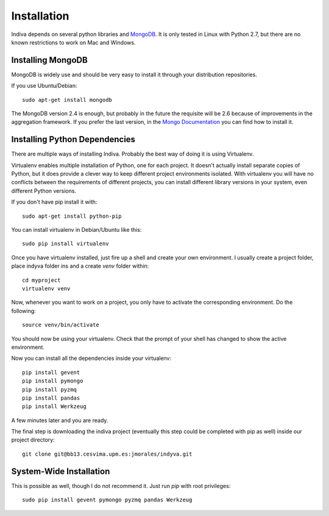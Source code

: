 .. _installation:

Installation
============

Indiva depends on several python libraries and `MongoDB
<http://www.mongodb.org/>`_. It is only tested in Linux with Python
2.7, but there are no known restrictions to work on Mac and Windows.

Installing MongoDB
------------------

MongoDB is widely use and should be very easy to install it through
your distribution repositories.

If you use Ubuntu/Debian::

    sudo apt-get install mongodb

The MongoDB version 2.4 is enough, but probably in the future the
requisite will be 2.6 because of improvements in the aggregation
framework. If you prefer the last version, in the `Mongo Documentation
<http://docs.mongodb.org/manual/administration/install-on-linux/>`_
you can find how to install it.

Installing Python Dependencies
------------------------------

There are multiple ways of installing Indiva. Probably the best way of
doing it is using Virtualenv. 

Virtualenv enables multiple installation of Python, one for each
project. It doesn't actually install separate copies of Python, but it
does provide a clever way to keep different project environments
isolated. With virtualenv you will have no conflicts between the
requirements of different projects, you can install different library
versions in your system, even different Python versions.

If you don't have pip install it with::

    sudo apt-get install python-pip

You can install virtualenv in Debian/Ubuntu like this::

    sudo pip install virtualenv

Once you have virtualenv installed, just fire up a shell and create
your own environment. I usually create a project folder, place indyva
folder ins and a create `venv` folder within::

    cd myproject
    virtualenv venv

Now, whenever you want to work on a project, you only have to activate the
corresponding environment. Do the following::

    source venv/bin/activate

You should now be using your virtualenv. Check that the prompt of your
shell has changed to show the active environment.

Now you can install all the dependencies inside your virtualenv::

    pip install gevent
    pip install pymongo
    pip install pyzmq
    pip install pandas
    pip install Werkzeug

A few minutes later and you are ready.

The final step is downloading the indiva project (eventually this step
could be completed with pip as well) inside our project directory::

    git clone git@bb13.cesvima.upm.es:jmorales/indyva.git

System-Wide Installation
------------------------

This is possible as well, though I do not recommend it.  Just run
`pip` with root privileges::

    sudo pip install gevent pymongo pyzmq pandas Werkzeug
